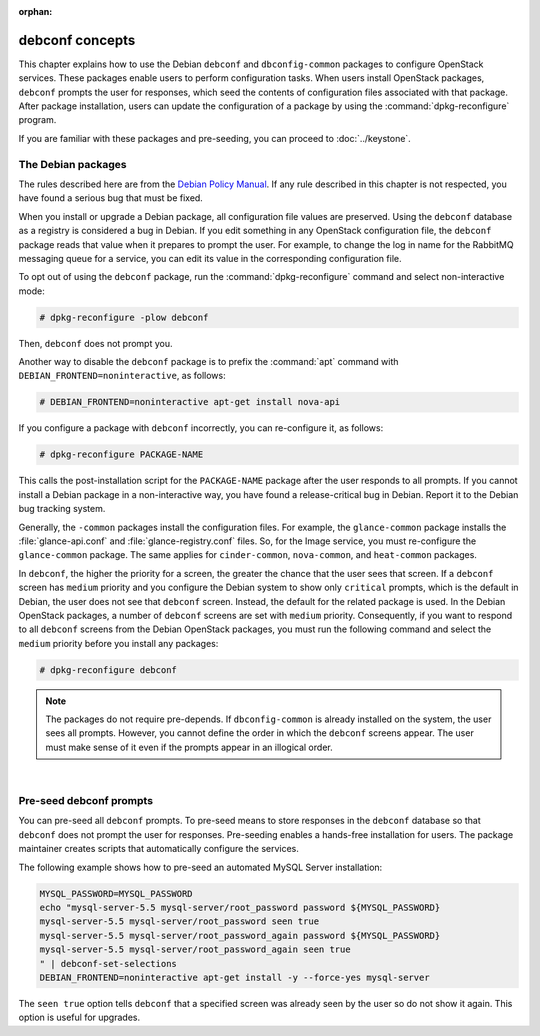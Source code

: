 :orphan:

================
debconf concepts
================

This chapter explains how to use the Debian ``debconf`` and
``dbconfig-common`` packages to configure OpenStack services. These
packages enable users to perform configuration tasks. When users
install OpenStack packages, ``debconf`` prompts the user for responses,
which seed the contents of configuration files associated with that package.
After package installation, users can update the configuration of a
package by using the :command:`dpkg-reconfigure` program.

If you are familiar with these packages and pre-seeding, you can proceed
to :doc:`../keystone`.


The Debian packages
-------------------

The rules described here are from the `Debian Policy
Manual <http://www.debian.org/doc/debian-policy/>`__. If any rule
described in this chapter is not respected, you have found a serious bug
that must be fixed.

When you install or upgrade a Debian package, all configuration file
values are preserved. Using the ``debconf`` database as a registry is
considered a bug in Debian. If you edit something in any OpenStack
configuration file, the ``debconf`` package reads that value when it
prepares to prompt the user. For example, to change the log in name for
the RabbitMQ messaging queue for a service, you can edit its value in
the corresponding configuration file.

To opt out of using the ``debconf`` package, run the
:command:`dpkg-reconfigure` command and select non-interactive mode:

.. code-block:: console

   # dpkg-reconfigure -plow debconf

Then, ``debconf`` does not prompt you.

Another way to disable the ``debconf`` package is to prefix the
:command:`apt` command with ``DEBIAN_FRONTEND=noninteractive``,
as follows:

.. code-block:: console

   # DEBIAN_FRONTEND=noninteractive apt-get install nova-api

If you configure a package with ``debconf`` incorrectly, you can
re-configure it, as follows:

.. code-block:: console

   # dpkg-reconfigure PACKAGE-NAME


This calls the post-installation script for the ``PACKAGE-NAME`` package
after the user responds to all prompts. If you cannot install a Debian
package in a non-interactive way, you have found a release-critical bug
in Debian. Report it to the Debian bug tracking system.

Generally, the ``-common`` packages install the configuration files. For
example, the ``glance-common`` package installs the :file:`glance-api.conf`
and :file:`glance-registry.conf` files. So, for the Image service, you must
re-configure the ``glance-common`` package. The same applies for
``cinder-common``, ``nova-common``, and ``heat-common`` packages.

In ``debconf``, the higher the priority for a screen, the greater the
chance that the user sees that screen. If a ``debconf`` screen has
``medium`` priority and you configure the Debian system to show only
``critical`` prompts, which is the default in Debian, the user does not
see that ``debconf`` screen. Instead, the default for the related package
is used. In the Debian OpenStack packages, a number of ``debconf`` screens
are set with ``medium`` priority. Consequently, if you want to respond to
all ``debconf`` screens from the Debian OpenStack packages, you must run
the following command and select the ``medium`` priority before you install
any packages:

.. code-block:: console

   # dpkg-reconfigure debconf

.. note::

   The packages do not require pre-depends. If ``dbconfig-common`` is
   already installed on the system, the user sees all prompts. However,
   you cannot define the order in which the ``debconf`` screens appear.
   The user must make sense of it even if the prompts appear in an
   illogical order.

|

Pre-seed debconf prompts
------------------------

You can pre-seed all ``debconf`` prompts. To pre-seed means to store
responses in the ``debconf`` database so that ``debconf`` does not prompt
the user for responses. Pre-seeding enables a hands-free installation for
users. The package maintainer creates scripts that automatically
configure the services.

The following example shows how to pre-seed an automated MySQL Server
installation:

.. code-block:: bash

    MYSQL_PASSWORD=MYSQL_PASSWORD
    echo "mysql-server-5.5 mysql-server/root_password password ${MYSQL_PASSWORD}
    mysql-server-5.5 mysql-server/root_password seen true
    mysql-server-5.5 mysql-server/root_password_again password ${MYSQL_PASSWORD}
    mysql-server-5.5 mysql-server/root_password_again seen true
    " | debconf-set-selections
    DEBIAN_FRONTEND=noninteractive apt-get install -y --force-yes mysql-server

The ``seen true`` option tells ``debconf`` that a specified screen was
already seen by the user so do not show it again. This option is useful
for upgrades.
